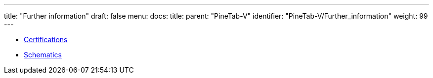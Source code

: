 ---
title: "Further information"
draft: false
menu:
  docs:
    title:
    parent: "PineTab-V"
    identifier: "PineTab-V/Further_information"
    weight: 99
---

* link:Certifications[]
* link:Schematics[]
